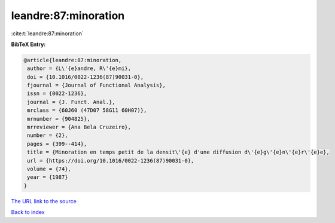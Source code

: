 leandre:87:minoration
=====================

:cite:t:`leandre:87:minoration`

**BibTeX Entry:**

.. code-block:: bibtex

   @article{leandre:87:minoration,
    author = {L\'{e}andre, R\'{e}mi},
    doi = {10.1016/0022-1236(87)90031-0},
    fjournal = {Journal of Functional Analysis},
    issn = {0022-1236},
    journal = {J. Funct. Anal.},
    mrclass = {60J60 (47D07 58G11 60H07)},
    mrnumber = {904825},
    mrreviewer = {Ana Bela Cruzeiro},
    number = {2},
    pages = {399--414},
    title = {Minoration en temps petit de la densit\'{e} d'une diffusion d\'{e}g\'{e}n\'{e}r\'{e}e},
    url = {https://doi.org/10.1016/0022-1236(87)90031-0},
    volume = {74},
    year = {1987}
   }
`The URL link to the source <ttps://doi.org/10.1016/0022-1236(87)90031-0}>`_


`Back to index <../By-Cite-Keys.html>`_
